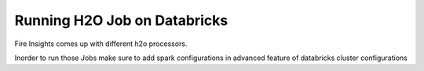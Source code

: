 Running H2O Job on Databricks
======================

Fire Insights comes up with different h2o processors.

Inorder to run those Jobs make sure to add spark configurations in advanced feature of databricks cluster configurations
